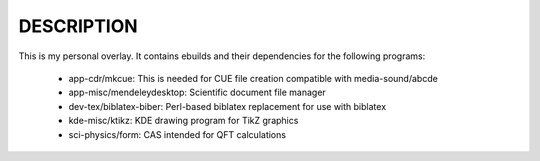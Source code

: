 DESCRIPTION
===========

This is my personal overlay. It contains ebuilds and their dependencies for the
following programs:

  - app-cdr/mkcue: This is needed for CUE file creation compatible with
    media-sound/abcde
  - app-misc/mendeleydesktop: Scientific document file manager
  - dev-tex/biblatex-biber: Perl-based biblatex replacement for use with
    biblatex
  - kde-misc/ktikz: KDE drawing program for TikZ graphics
  - sci-physics/form: CAS intended for QFT calculations
